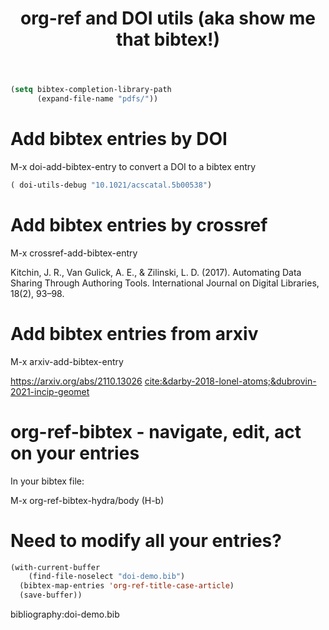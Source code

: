 #+title: org-ref and DOI utils (aka show me that bibtex!)

#+attr_org: :width 400
[[/Users/jkitchin/Dropbox/emacs/scimax/scimax-channel/screenshots/org-ref-doi-utils.png]]



#+BEGIN_SRC emacs-lisp
(setq bibtex-completion-library-path
      (expand-file-name "pdfs/"))
#+END_SRC

#+RESULTS:
: /Users/jkitchin/Dropbox/emacs/scimax/scimax-channel/pdfs/

* Add bibtex entries by DOI

M-x  doi-add-bibtex-entry  to convert a DOI to a bibtex entry

  #+BEGIN_SRC emacs-lisp
( doi-utils-debug "10.1021/acscatal.5b00538")
  #+END_SRC


* Add bibtex entries by crossref

M-x crossref-add-bibtex-entry 

Kitchin, J. R., Van Gulick, A. E., & Zilinski, L. D. (2017). Automating Data Sharing Through Authoring Tools. International Journal on Digital Libraries, 18(2), 93–98. 

* Add bibtex entries from arxiv

M-x arxiv-add-bibtex-entry

https://arxiv.org/abs/2110.13026
[[cite:&darby-2018-lonel-atoms;&dubrovin-2021-incip-geomet]]

* org-ref-bibtex - navigate, edit, act on your entries

In your bibtex file:

M-x org-ref-bibtex-hydra/body  (H-b)

* Need to modify all your entries?

#+BEGIN_SRC emacs-lisp
(with-current-buffer
    (find-file-noselect "doi-demo.bib")
  (bibtex-map-entries 'org-ref-title-case-article)
  (save-buffer))
#+END_SRC

#+RESULTS:


bibliography:doi-demo.bib


